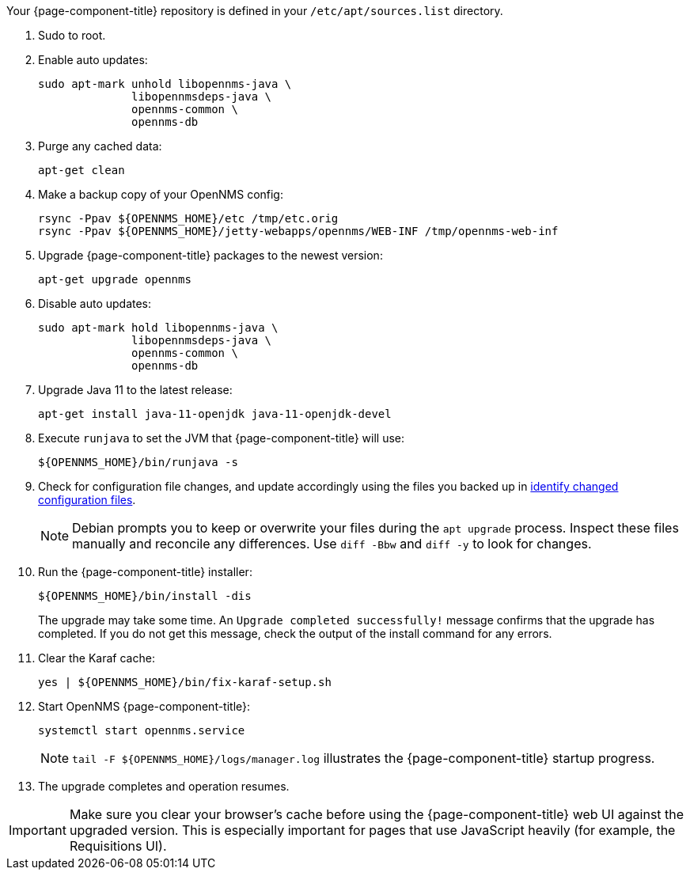 
Your {page-component-title} repository is defined in your `/etc/apt/sources.list` directory.

ifeval::["{page-component-title}" == "Horizon"]
The file may be named `opennms-repo-stable-<OSversion>.repo`, but it is not guaranteed to be.
endif::[]

. Sudo to root.
. Enable auto updates:
+
[source, console]
----
sudo apt-mark unhold libopennms-java \
              libopennmsdeps-java \
              opennms-common \
              opennms-db
----

. Purge any cached data:
+
[source, console]
----
apt-get clean
----

. Make a backup copy of your OpenNMS config:
+
[source, console]
----
rsync -Ppav ${OPENNMS_HOME}/etc /tmp/etc.orig
rsync -Ppav ${OPENNMS_HOME}/jetty-webapps/opennms/WEB-INF /tmp/opennms-web-inf
----

. Upgrade {page-component-title} packages to the newest version:
+
[source, console]
----
apt-get upgrade opennms
----

. Disable auto updates:
+
[source, console]
----
sudo apt-mark hold libopennms-java \
              libopennmsdeps-java \
              opennms-common \
              opennms-db
----

. Upgrade Java 11 to the latest release:
+
[source, console]
----
apt-get install java-11-openjdk java-11-openjdk-devel
----

. Execute `runjava` to set the JVM that {page-component-title} will use:
+
[source, console]
----
${OPENNMS_HOME}/bin/runjava -s
----

. Check for configuration file changes, and update accordingly using the files you backed up in xref:deployment:upgrade/diff.adoc#run_diff[identify changed configuration files].
+
NOTE: Debian prompts you to keep or overwrite your files during the `apt upgrade` process.
Inspect these files manually and reconcile any differences.
Use `diff -Bbw` and `diff -y` to look for changes.

. Run the {page-component-title} installer:
+
[source, console]
----
${OPENNMS_HOME}/bin/install -dis
----
+
The upgrade may take some time.
An `Upgrade completed successfully!` message confirms that the upgrade has completed.
If you do not get this message, check the output of the install command for any errors.

. Clear the Karaf cache:
+
[source, console]
----
yes | ${OPENNMS_HOME}/bin/fix-karaf-setup.sh
----

. Start OpenNMS {page-component-title}:
+
[source, console]
----
systemctl start opennms.service
----
+
NOTE: `tail -F $\{OPENNMS_HOME}/logs/manager.log` illustrates the {page-component-title} startup progress.

. The upgrade completes and operation resumes.

IMPORTANT: Make sure you clear your browser's cache before using the {page-component-title} web UI against the upgraded version.
This is especially important for pages that use JavaScript heavily (for example, the Requisitions UI).